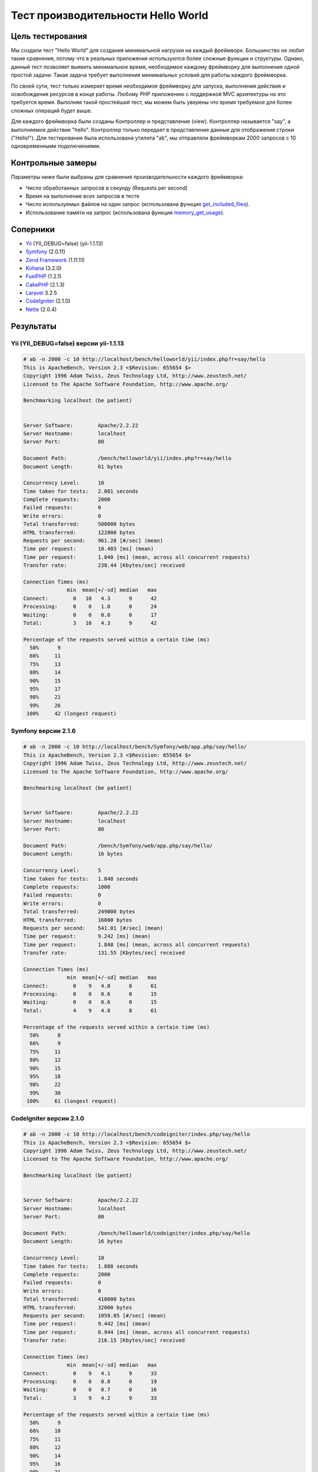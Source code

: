 Тест производительности Hello World
===================================

Цель тестирования
-----------------

Мы создали тест "Hello World" для создания минимальной нагрузки на каждый фреймворк. Большинство не любит такие 
сравнения, потому что в реальных приложения используются более сложные функции и структуры. Однако, данный тест позволяет выявить
минимальное время, необходимое каждому фреймворку для выполнения одной простой задачи. Такая задача требует выполнения минимальных
условий для работы каждого фреймворка.

По своей сути, тест только измеряет время необходимое фреймворку для запуска, выполнения действия и освобождения ресурсов в конце работы.
Любому PHP приложению с поддержкой MVC архитектуры на это требуется время. Выполняя такой простейший тест, мы можем быть уверены что время
требуемое для более сложных операций будет выше.

Для каждого фреймворка были созданы Контроллер и представление (view). Контроллер называется "say", а выполняемое действие "hello". Контроллер
только передает в представление данные для отображения строки ("Hello!"). Для тестирования была использована утилита "ab", мы отправляли фреймворкам 
2000 запросов с 10 одновременными подключениями.

Контрольные замеры
------------------
Параметры ниже были выбраны для сравнения производительности каждого фреймворка:

* Число обработанных запросов в секунду (Requests per second)
* Время на выполнение всех запросов в тесте
* Число используемых файлов на один запрос (использована функция get_included_files_).
* Использование памяти на запрос (использована функция memory_get_usage_).

Соперники
---------

* Yii_ (YII_DEBUG=false) (yii-1.1.13)
* Symfony_ (2.0.11)
* `Zend Framework`_ (1.11.11)
* Kohana_ (3.2.0)
* FuelPHP_ (1.2.1)
* CakePHP_ (2.1.3)
* Laravel_ 3.2.5
* CodeIgniter_ (2.1.0)
* Nette_ (2.0.4)

Результаты
----------

Yii (YII_DEBUG=false) версии yii-1.1.13
^^^^^^^^^^^^^^^^^^^^^^^^^^^^^^^^^^^^^^^

.. code-block:: php

	# ab -n 2000 -c 10 http://localhost/bench/helloworld/yii/index.php?r=say/hello
	This is ApacheBench, Version 2.3 <$Revision: 655654 $>
	Copyright 1996 Adam Twiss, Zeus Technology Ltd, http://www.zeustech.net/
	Licensed to The Apache Software Foundation, http://www.apache.org/

	Benchmarking localhost (be patient)


	Server Software:        Apache/2.2.22
	Server Hostname:        localhost
	Server Port:            80

	Document Path:          /bench/helloworld/yii/index.php?r=say/hello
	Document Length:        61 bytes

	Concurrency Level:      10
	Time taken for tests:   2.081 seconds
	Complete requests:      2000
	Failed requests:        0
	Write errors:           0
	Total transferred:      508000 bytes
	HTML transferred:       122000 bytes
	Requests per second:    961.28 [#/sec] (mean)
	Time per request:       10.403 [ms] (mean)
	Time per request:       1.040 [ms] (mean, across all concurrent requests)
	Transfer rate:          238.44 [Kbytes/sec] received

	Connection Times (ms)
	              min  mean[+/-sd] median   max
	Connect:        0   10   4.3      9      42
	Processing:     0    0   1.0      0      24
	Waiting:        0    0   0.8      0      17
	Total:          3   10   4.3      9      42

	Percentage of the requests served within a certain time (ms)
	  50%      9
	  66%     11
	  75%     13
	  80%     14
	  90%     15
	  95%     17
	  98%     21
	  99%     26
	 100%     42 (longest request)

Symfony версии 2.1.6
^^^^^^^^^^^^^^^^^^^^

.. code-block:: php

	# ab -n 2000 -c 10 http://localhost/bench/Symfony/web/app.php/say/hello/
	This is ApacheBench, Version 2.3 <$Revision: 655654 $>
	Copyright 1996 Adam Twiss, Zeus Technology Ltd, http://www.zeustech.net/
	Licensed to The Apache Software Foundation, http://www.apache.org/

	Benchmarking localhost (be patient)


	Server Software:        Apache/2.2.22
	Server Hostname:        localhost
	Server Port:            80

	Document Path:          /bench/Symfony/web/app.php/say/hello/
	Document Length:        16 bytes

	Concurrency Level:      5
	Time taken for tests:   1.848 seconds
	Complete requests:      1000
	Failed requests:        0
	Write errors:           0
	Total transferred:      249000 bytes
	HTML transferred:       16000 bytes
	Requests per second:    541.01 [#/sec] (mean)
	Time per request:       9.242 [ms] (mean)
	Time per request:       1.848 [ms] (mean, across all concurrent requests)
	Transfer rate:          131.55 [Kbytes/sec] received

	Connection Times (ms)
	              min  mean[+/-sd] median   max
	Connect:        0    9   4.8      8      61
	Processing:     0    0   0.6      0      15
	Waiting:        0    0   0.6      0      15
	Total:          4    9   4.8      8      61

	Percentage of the requests served within a certain time (ms)
	  50%      8
	  66%      9
	  75%     11
	  80%     12
	  90%     15
	  95%     18
	  98%     22
	  99%     30
	 100%     61 (longest request)

CodeIgniter версии 2.1.0
^^^^^^^^^^^^^^^^^^^^^^^^

.. code-block:: php

	# ab -n 2000 -c 10 http://localhost/bench/codeigniter/index.php/say/hello
	This is ApacheBench, Version 2.3 <$Revision: 655654 $>
	Copyright 1996 Adam Twiss, Zeus Technology Ltd, http://www.zeustech.net/
	Licensed to The Apache Software Foundation, http://www.apache.org/

	Benchmarking localhost (be patient)


	Server Software:        Apache/2.2.22
	Server Hostname:        localhost
	Server Port:            80

	Document Path:          /bench/helloworld/codeigniter/index.php/say/hello
	Document Length:        16 bytes

	Concurrency Level:      10
	Time taken for tests:   1.888 seconds
	Complete requests:      2000
	Failed requests:        0
	Write errors:           0
	Total transferred:      418000 bytes
	HTML transferred:       32000 bytes
	Requests per second:    1059.05 [#/sec] (mean)
	Time per request:       9.442 [ms] (mean)
	Time per request:       0.944 [ms] (mean, across all concurrent requests)
	Transfer rate:          216.15 [Kbytes/sec] received

	Connection Times (ms)
	              min  mean[+/-sd] median   max
	Connect:        0    9   4.1      9      33
	Processing:     0    0   0.8      0      19
	Waiting:        0    0   0.7      0      16
	Total:          3    9   4.2      9      33

	Percentage of the requests served within a certain time (ms)
	  50%      9
	  66%     10
	  75%     11
	  80%     12
	  90%     14
	  95%     16
	  98%     21
	  99%     24
	 100%     33 (longest request)

Kohana версии 3.2.0
^^^^^^^^^^^^^^^^^^^

.. code-block:: php

	# ab -n 2000 -c 10 http://localhost/bench/helloworld/kohana/index.php/say/hello
	This is ApacheBench, Version 2.3 <$Revision: 655654 $>
	Copyright 1996 Adam Twiss, Zeus Technology Ltd, http://www.zeustech.net/
	Licensed to The Apache Software Foundation, http://www.apache.org/

	Benchmarking localhost (be patient)


	Server Software:        Apache/2.2.22
	Server Hostname:        localhost
	Server Port:            80

	Document Path:          /bench/helloworld/kohana/index.php/say/hello
	Document Length:        15 bytes

	Concurrency Level:      10
	Time taken for tests:   2.324 seconds
	Complete requests:      2000
	Failed requests:        0
	Write errors:           0
	Total transferred:      446446 bytes
	HTML transferred:       30030 bytes
	Requests per second:    860.59 [#/sec] (mean)
	Time per request:       11.620 [ms] (mean)
	Time per request:       1.162 [ms] (mean, across all concurrent requests)
	Transfer rate:          187.60 [Kbytes/sec] received

	Connection Times (ms)
	              min  mean[+/-sd] median   max
	Connect:        0   11   5.1     10      64
	Processing:     0    0   1.9      0      39
	Waiting:        0    0   1.4      0      35
	Total:          3   11   5.3     11      64

	Percentage of the requests served within a certain time (ms)
	  50%     11
	  66%     13
	  75%     15
	  80%     15
	  90%     17
	  95%     18
	  98%     24
	  99%     31
	 100%     64 (longest request)

Fuel версии 1.2.1
^^^^^^^^^^^^^^^^^

.. code-block:: php

	# ab -n 2000 -c 10 http://localhost/bench/helloworld/fuel/public/say/hello
	This is ApacheBench, Version 2.3 <$Revision: 655654 $>
	Copyright 1996 Adam Twiss, Zeus Technology Ltd, http://www.zeustech.net/
	Licensed to The Apache Software Foundation, http://www.apache.org/

	Benchmarking localhost (be patient)


	Server Software:        Apache/2.2.22
	Server Hostname:        localhost
	Server Port:            80

	Document Path:          /bench/helloworld/fuel/public/say/hello
	Document Length:        16 bytes

	Concurrency Level:      10
	Time taken for tests:   2.742 seconds
	Complete requests:      2000
	Failed requests:        0
	Write errors:           0
	Total transferred:      418000 bytes
	HTML transferred:       32000 bytes
	Requests per second:    729.42 [#/sec] (mean)
	Time per request:       13.709 [ms] (mean)
	Time per request:       1.371 [ms] (mean, across all concurrent requests)
	Transfer rate:          148.88 [Kbytes/sec] received

	Connection Times (ms)
	              min  mean[+/-sd] median   max
	Connect:        0   13   6.0     12      79
	Processing:     0    0   1.3      0      22
	Waiting:        0    0   0.8      0      21
	Total:          4   14   6.1     13      80

	Percentage of the requests served within a certain time (ms)
	  50%     13
	  66%     15
	  75%     17
	  80%     17
	  90%     19
	  95%     24
	  98%     30
	  99%     38
	 100%     80 (longest request)

Cake версии 2.1.3
^^^^^^^^^^^^^^^^^

.. code-block:: php

	# ab -n 10 -c 5 http://localhost/bench/cake/say/hello
	This is ApacheBench, Version 2.3 <$Revision: 655654 $>
	Copyright 1996 Adam Twiss, Zeus Technology Ltd, http://www.zeustech.net/
	Licensed to The Apache Software Foundation, http://www.apache.org/

	Benchmarking localhost (be patient).....done


	Server Software:        Apache/2.2.22
	Server Hostname:        localhost
	Server Port:            80

	Document Path:          /bench/cake/say/hello
	Document Length:        16 bytes

	Concurrency Level:      5
	Time taken for tests:   30.051 seconds
	Complete requests:      10
	Failed requests:        0
	Write errors:           0
	Total transferred:      1680 bytes
	HTML transferred:       160 bytes
	Requests per second:    0.33 [#/sec] (mean)
	Time per request:       15025.635 [ms] (mean)
	Time per request:       3005.127 [ms] (mean, across all concurrent requests)
	Transfer rate:          0.05 [Kbytes/sec] received

	Connection Times (ms)
	              min  mean[+/-sd] median   max
	Connect:        0    2   3.6      0      11
	Processing: 15009 15020   9.8  15019   15040
	Waiting:        9   21   7.9     25      33
	Total:      15009 15022   8.9  15021   15040

	Percentage of the requests served within a certain time (ms)
	  50%  15021
	  66%  15024
	  75%  15024
	  80%  15032
	  90%  15040
	  95%  15040
	  98%  15040
	  99%  15040
	 100%  15040 (longest request)

Zend Framework версии 1.11.11
^^^^^^^^^^^^^^^^^^^^^^^^^^^^^

.. code-block:: php

	# ab -n 2000 -c 10 http://localhost/bench/helloworld/zendfw/public/index.php
	This is ApacheBench, Version 2.3 <$Revision: 655654 $>
	Copyright 1996 Adam Twiss, Zeus Technology Ltd, http://www.zeustech.net/
	Licensed to The Apache Software Foundation, http://www.apache.org/

	Benchmarking localhost (be patient)


	Server Software:        Apache/2.2.22
	Server Hostname:        localhost
	Server Port:            80

	Document Path:          /bench/helloworld/zendfw/public/index.php
	Document Length:        16 bytes

	Concurrency Level:      10
	Time taken for tests:   5.641 seconds
	Complete requests:      2000
	Failed requests:        0
	Write errors:           0
	Total transferred:      418000 bytes
	HTML transferred:       32000 bytes
	Requests per second:    354.55 [#/sec] (mean)
	Time per request:       28.205 [ms] (mean)
	Time per request:       2.820 [ms] (mean, across all concurrent requests)
	Transfer rate:          72.36 [Kbytes/sec] received

	Connection Times (ms)
	              min  mean[+/-sd] median   max
	Connect:        0   27   9.6     25      89
	Processing:     0    1   3.0      0      70
	Waiting:        0    0   2.9      0      70
	Total:          9   28   9.6     26      90

	Percentage of the requests served within a certain time (ms)
	  50%     26
	  66%     28
	  75%     32
	  80%     34
	  90%     41
	  95%     46
	  98%     55
	  99%     62
	 100%     90 (longest request)

Laravel версии 3.2.5
^^^^^^^^^^^^^^^^^^^^

.. code-block:: php

	# ab -n 2000 -c 10 http://localhost/bench/helloworld/laravel/public/say/hello

	This is ApacheBench, Version 2.3 <$Revision: 655654 $>
	Copyright 1996 Adam Twiss, Zeus Technology Ltd, http://www.zeustech.net/
	Licensed to The Apache Software Foundation, http://www.apache.org/

	Benchmarking localhost (be patient)


	Server Software:        Apache/2.2.22
	Server Hostname:        localhost
	Server Port:            80

	Document Path:          /bench/helloworld/laravel/public/say/hello
	Document Length:        15 bytes

	Concurrency Level:      10
	Time taken for tests:   4.090 seconds
	Complete requests:      2000
	Failed requests:        0
	Write errors:           0
	Total transferred:      1665162 bytes
	HTML transferred:       30045 bytes
	Requests per second:    489.03 [#/sec] (mean)
	Time per request:       20.449 [ms] (mean)
	Time per request:       2.045 [ms] (mean, across all concurrent requests)
	Transfer rate:          397.61 [Kbytes/sec] received

	Connection Times (ms)
	              min  mean[+/-sd] median   max
	Connect:        0   20   7.6     19      92
	Processing:     0    0   2.5      0      53
	Waiting:        0    0   2.5      0      53
	Total:          6   20   7.6     19      93

	Percentage of the requests served within a certain time (ms)
	  50%     19
	  66%     21
	  75%     23
	  80%     24
	  90%     29
	  95%     34
	  98%     42
	  99%     48
	 100%     93 (longest request)

Nette версии 2.0.4
^^^^^^^^^^^^^^^^^^

.. code-block:: php

	# ab -n 2000 -c 10 http://localhost/bench/helloworld/nette/www/index.php

	This is ApacheBench, Version 2.3 <$Revision: 655654 $>
	Copyright 1996 Adam Twiss, Zeus Technology Ltd, http://www.zeustech.net/
	Licensed to The Apache Software Foundation, http://www.apache.org/

	Benchmarking localhost (be patient)


	Server Software:        Apache/2.2.22
	Server Hostname:        localhost
	Server Port:            80

	Document Path:          /bench/helloworld/nette/www/index.php
	Document Length:        24963 bytes

	Concurrency Level:      10
	Time taken for tests:   7.750 seconds
	Complete requests:      2000
	Failed requests:        200
	   (Connect: 0, Receive: 0, Length: 200, Exceptions: 0)
	Write errors:           0
	Total transferred:      50370200 bytes
	HTML transferred:       49926200 bytes
	Requests per second:    258.07 [#/sec] (mean)
	Time per request:       38.749 [ms] (mean)
	Time per request:       3.875 [ms] (mean, across all concurrent requests)
	Transfer rate:          6347.24 [Kbytes/sec] received

	Connection Times (ms)
	              min  mean[+/-sd] median   max
	Connect:        0   38  13.1     34     115
	Processing:     0    1   4.7      0      99
	Waiting:        0    0   4.5      0      98
	Total:         15   39  13.2     34     116

	Percentage of the requests served within a certain time (ms)
	  50%     34
	  66%     38
	  75%     46
	  80%     50
	  90%     58
	  95%     64
	  98%     75
	  99%     82
	 100%    116 (longest request)

Phalcon версии 0.8.0
^^^^^^^^^^^^^^^^^^^^

.. code-block:: php

	# ab -n 2000 -c 10 http://localhost/bench/helloworld/phalcon/index.php?_url=/say/hello
	This is ApacheBench, Version 2.3 <$Revision: 655654 $>
	Copyright 1996 Adam Twiss, Zeus Technology Ltd, http://www.zeustech.net/
	Licensed to The Apache Software Foundation, http://www.apache.org/

	Benchmarking localhost (be patient)


	Server Software:        Apache/2.2.22
	Server Hostname:        localhost
	Server Port:            80

	Document Path:          /bench/helloworld/phalcon/index.php?_url=/say/hello
	Document Length:        16 bytes

	Concurrency Level:      10
	Time taken for tests:   0.789 seconds
	Complete requests:      2000
	Failed requests:        0
	Write errors:           0
	Total transferred:      418000 bytes
	HTML transferred:       32000 bytes
	Requests per second:    2535.82 [#/sec] (mean)
	Time per request:       3.943 [ms] (mean)
	Time per request:       0.394 [ms] (mean, across all concurrent requests)
	Transfer rate:          517.56 [Kbytes/sec] received

	Connection Times (ms)
	              min  mean[+/-sd] median   max
	Connect:        0    4   1.7      3      23
	Processing:     0    0   0.2      0       6
	Waiting:        0    0   0.2      0       6
	Total:          2    4   1.7      3      23

	Percentage of the requests served within a certain time (ms)
	  50%      3
	  66%      4
	  75%      4
	  80%      4
	  90%      5
	  95%      6
	  98%      8
	  99%     14
	 100%     23 (longest request)

Графики
^^^^^^^
Первый график показывает, сколько запросов в секунду смог обработать каждый фреймворк. Второй график показывает среднее время выполнения всех запросов.


.. raw:: html

	<script type="text/javascript" src="https://www.google.com/jsapi"></script>
	<script type="text/javascript">
		google.load("visualization", "1", {packages:["corechart"]});
		google.setOnLoadCallback(drawChart);

		function drawChart() {

			var data = new google.visualization.DataTable();
			data.addColumn('string', 'Framework');
			data.addColumn('number', 'Requests per second');
			data.addRows([
				['Nette', 258.07],
				['Zend', 354.55],
				['Laravel', 489.03],
				['Symfony', 541.01],
				['Fuel', 568.41],
				['Yii', 851.83],
				['Kohana', 860.59],
				['CodeIgniter', 1059.05],
				['Phalcon', 2535.82]
			]);

			var options = {
				title: 'Фреймворк / Число обработанных запросов в секунду (Requests per second) (#/sec) [больше лучше]',
				colors: ['#3366CC'],
				animation: {
					duration: 0.5
				},
				fontSize: 12,
				chartArea: {
					width: '600px'
				}
			};

			var chart = new google.visualization.ColumnChart(document.getElementById('rps_div'));
			chart.draw(data, options);

			var data = new google.visualization.DataTable();
			data.addColumn('string', 'Фреймворк');
			data.addColumn('number', 'Время на запрос');
			data.addRows([
				['Nette', 3.875],
				['Zend', 2.820],
				['Laravel', 2.045],
				['Symfony', 1.848],
				['Fuel', 1.371],
				['Yii', 1.174],
				['Kohana', 1.162],
				['CodeIgniter', 0.944],
				['Phalcon', 0.394]
			]);

			var options = {
				title: 'Фреймворк / Время на запрос (для всех параллельных запросов) [меньше лучше]',
				colors: ['#3366CC'],
				fontSize: 11
			};

			var chart = new google.visualization.ColumnChart(document.getElementById('tpr_div'));
			chart.draw(data, options);

			var data = new google.visualization.DataTable();
			data.addColumn('string', 'Фреймворк');
			data.addColumn('number', 'Использовано памяти (MB)');
			data.addRows([
				['Nette', 3.5],
				['Zend', 1.75],
                ['Symfony', 1.5],
                ['Yii', 1.5],
                ['Laravel', 1.25],
				['Kohana', 1.25],
				['CodeIgniter', 1.1],
				['Fuel', 1.0],
				['Phalcon', 0.75]
			]);

			var options = {
				title: 'Фреймворк / Расход памяти (мегабайт на один запрос) [меньше лучше]',
				colors: ['#3366CC'],
				fontSize: 11
			};

			var chart = new google.visualization.ColumnChart(document.getElementById('mpr_div'));
			chart.draw(data, options);

			var data = new google.visualization.DataTable();
			data.addColumn('string', 'Фреймворк');
			data.addColumn('number', 'Число использованных PHP файлов');
			data.addRows([
                ['Zend', 66],
                ['Laravel', 46],
                ['Kohana', 46],
                ['Fuel', 30],
				['Yii', 27],
				['CodeIgniter', 23],
				['Symfony', 18],
				['Nette', 7],
				['Phalcon', 4]
			]);

			var options = {
				title: 'Фреймворк / Число используемых файлов (необходимых в для одного запроса) [меньше лучше]',
				colors: ['#3366CC'],
				fontSize: 11
			};

			var chart = new google.visualization.ColumnChart(document.getElementById('nfi_div'));
			chart.draw(data, options);

		}
	</script>
	<div align="center">
		<div id="rps_div" style="width: 600px; height: 400px; position: relative; "><iframe name="Drawing_Frame_31166" id="Drawing_Frame_31166" width="600" height="400" frameborder="0" scrolling="no" marginheight="0" marginwidth="0"></iframe><div></div></div>
		<div id="tpr_div" style="width: 600px; height: 400px; position: relative; "><iframe name="Drawing_Frame_89467" id="Drawing_Frame_89467" width="600" height="400" frameborder="0" scrolling="no" marginheight="0" marginwidth="0"></iframe><div></div></div>
		<div id="nfi_div" style="width: 600px; height: 400px; position: relative; "><iframe name="Drawing_Frame_49746" id="Drawing_Frame_49746" width="600" height="400" frameborder="0" scrolling="no" marginheight="0" marginwidth="0"></iframe><div></div></div>
		<div id="mpr_div" style="width: 600px; height: 400px; position: relative; "><iframe name="Drawing_Frame_77939" id="Drawing_Frame_77939" width="600" height="400" frameborder="0" scrolling="no" marginheight="0" marginwidth="0"></iframe><div></div></div>
	</div>


Заключение
----------
Уникальная структура Phalcon предоставляет исключительную производительность и превосходит все используемые в этом тесте фреймворки.

.. _get_included_files: http://www.php.net/manual/en/function.get-included-files.php
.. _memory_get_usage: http://php.net/manual/en/function.memory-get-usage.php
.. _Yii: http://www.yiiframework.com/
.. _Symfony: http://symfony.com/
.. _CodeIgniter: http://codeigniter.com/
.. _Kohana: http://kohanaframework.org/index
.. _FuelPHP: http://fuelphp.com/
.. _CakePHP: http://cakephp.org/
.. _Laravel: http://www.laravel.com/
.. _Zend Framework: http://framework.zend.com
.. _Nette: http://nette.org/

